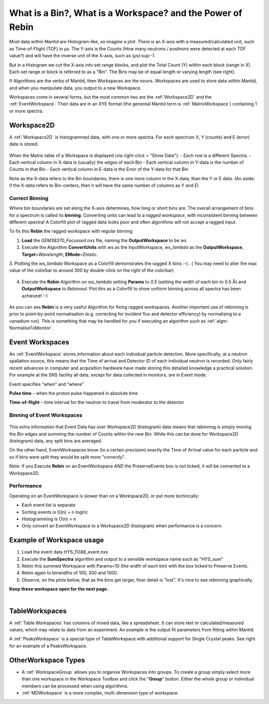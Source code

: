 .. _03_workspaces:

===========================================================
What is a Bin?, What is a Workspace? and the Power of Rebin 
===========================================================

Most data within Mantid are Histogram-like, so imagine a plot: There is an X-axis with a measured/calculated 
unit, such as Time-of-Flight (TOF) in μs. The Y-axis is the Counts (How many neutrons / positrons were detected 
at each TOF value?) and will have the inverse unit of the X-axis, such as (μs):sup:`-1`.

But in a Histogram we cut the X-axis into set range blocks, and plot the Total Count (Y) within each block (range in X). Each set range or block is referred to as a "Bin". The Bins may be of equal length or varying length (see right). 

If Algorithms are the verbs of Mantid, then Workspaces are the nouns. 
Workspaces are used to store data within Mantid, and when you manipulate data, 
you output to a new Workspace.

Workspaces come in several forms, but the most common two are the :ref:`Workspace2D` and the :ref:`EventWorkspace`. Their data are in an XYE format (the genereal Mantid term is :ref:`MatrixWorkspace`)
containing 1 or more spectra.


Workspace2D
===========

A :ref:`Workspace2D` is histogrammed data, with one or more spectra. For each spectrum X, Y (counts) and E
(error) data is stored. 

.. figure:: /images/MBC_Workspace2D.png
   :width: 600px
   :alt: Workspace2D
   :align: center

When the Matrix table of a Workspace is displayed (via right-click > "Show Data"):
- Each row is a different Spectra. 
- Each vertical column in X-data is (usually) the edges of each Bin
- Each vertical column in Y-data is the number of Counts in that Bin
- Each vertical column in E-data is the Error of the Y-data for that Bin

Note as the X-data refers to the Bin boundaries, there is one more column in the X-data, than the Y or E data.
(An aside: if the X-data refers to Bin-centers, then it will have the same number of columns as Y and E)


Correct Binning
---------------

Where bin boundaries are set along the X-axis determines, how long or short bins are. The overall arrangement 
of bins for a spectrum is called its **binning**. Converting units can lead to a *ragged workspace*, with inconsistent binning 
between different spectra! A Colorfill plot of ragged data looks poor and often algorithms will not accept a ragged input. 

To fix this **Rebin** the ragged workspace with regular binning:

1. **Load** the *GEM38370_Focussed.nxs* file, naming the **OutputWorkspace** to be *ws*
2. Execute the Algorithm **ConvertUnits** with *ws* as the InputWorkspace, *ws_lambda* as the **OutputWorkspace**,
   **Target**\ =\ *Wavelength*, **EMode**\ =\ *Elastic*. 
3. Plotting the *ws_lambda* Workspace as a Colorfill demonstrates the ragged X-bins :-( .
( You may need to alter the max value of the colorbar to around 300 by double-click on the right of the colorbar)

.. figure:: /images/MBC_Ragged.png
   :width: 600px
   :alt: Ragged
   :align: center


4. Execute the **Rebin** Algorithm on *ws_lambda* setting **Params** to *0.5* (setting the width of each bin to 0.5  Å) and
   **OutputWorkspace** to *Rebinned*. Plot this as a Colorfill to show uniform binning across all spectra has been
   achieved! :-)

.. figure:: /images/MBC_Rebinned.png
   :width: 600px
   :alt: Rebinned
   :align: center

As you can see **Rebin** is a very useful Algorithm for fixing ragged workspaces.
Another important use of rebinning is prior to point-by-point normalisation (e.g. correcting for incident flux and detector efficiency) by normalising to a vanadium run). This is something that may be handled for you if executing an algorithm such as :ref:`algm-NormaliseToMonitor`.



Event Workspaces
================

An :ref:`EventWorkspace` stores information about each
individual particle detection. More specifically, at a
neutron spallation source, this means that the Time of arrival and
Detector ID of each individual neutron is recorded. Only fairly recent
advances in computer and acquisition hardware have made storing this
detailed knowledge a practical solution. For example at the SNS facility
all data, except for data collected in monitors, are in Event mode.

Event specifies “when” and “where”

**Pulse time** – when the proton pulse happened in absolute time

**Time-of-flight** – time interval for the neutron to travel from moderator to
the detector



Binning of Event Workspaces
---------------------------

.. figure:: /images/Binning_example.png
   :alt: Binning_example.png
   :width: 500px
   :align: center

This extra information that Event Data has over Workspace2D (histogram) data
means that rebinning is simply moving the Bin edges and summing the number of Counts 
within the new Bin. While this can be done for Workspace2D (histogram) data, any split bins are averaged.

On the other hand, EventWorkspaces know (to a certain precision) exactly the Time of Arrival value for each particle
and so if bins were split they would be split more "correctly".

Note: If you Execute **Rebin** on an EventWorkspace *AND* the PreserveEvents box is not ticked, it will be converted to a Workspace2D.

Performance
-----------

Operating on an EventWorkspace is slower than on a Workspace2D, or put more techincally:

- Each event list is separate
- Sorting events is O(n) = n log(n)
- Histogramming is O(n) = n
- Only convert an EventWorkspace to a Workspace2D (histogram) when performance is a concern.


Example of Workspace usage
==========================

#. Load the event data HYS_11388_event.nxs
#. Execute the **SumSpectra** algorithm and output to a sensible workspace name such as "HYS_sum" 
#. Rebin this summed Workspace with Params=10 (the width of each bin) with the box ticked to Preserve Events. 
#. Rebin again to binwidths of 100, 300 and 1000.
#. Observe, on the plots below, that as the bins get larger, finer detail is "lost". It's nice to see rebinning graphically.

**Keep these workspace open for the next page.**

.. figure:: /images/Rebin_example.png
   :alt: Rebin_example.png
   :width: 800px
   :align: center

.. figure:: /images/peaksworkspace.png
   :alt: PeaksWorkspace
   :width: 600px
   :align: right

TableWorkspaces
===============

A :ref:`Table Workspaces` has columns of mixed data, like a spreadsheet. It can store text or calculated/measured values, which may relate to data from an experiment. An example is the output fit parameters from fitting within Mantid.

A :ref:`PeaksWorkspace` is a special type of TableWorkspace with additional support for Single Crystal peaks.
See right for an example of a PeaksWorkspace.


OtherWorkspace Types
====================

-  A :ref:`WorkspaceGroup` allows you to organise Workspaces into groups.
   To create a group simply select more than one workspace in the Workspace Toolbox and click the "**Group**" button.
   Either the whole group or individual members can be processed when using algorithms.

-  :ref:`MDWorkspace` is a more complex, multi-dimension type of workspace.